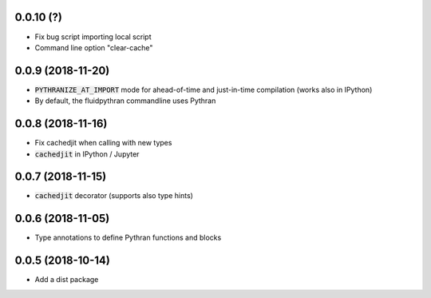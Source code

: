 
0.0.10 (?)
----------

- Fix bug script importing local script
- Command line option "clear-cache"

0.0.9 (2018-11-20)
------------------

- :code:`PYTHRANIZE_AT_IMPORT` mode for ahead-of-time and just-in-time
  compilation (works also in IPython)
- By default, the fluidpythran commandline uses Pythran

0.0.8 (2018-11-16)
------------------

- Fix cachedjit when calling with new types
- :code:`cachedjit` in IPython / Jupyter

0.0.7 (2018-11-15)
------------------

- :code:`cachedjit` decorator (supports also type hints)

0.0.6 (2018-11-05)
------------------

- Type annotations to define Pythran functions and blocks

0.0.5 (2018-10-14)
------------------

- Add a dist package

